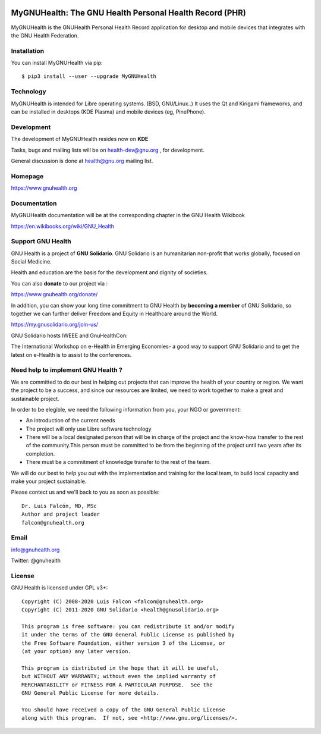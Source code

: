 .. image:: https://www.gnuhealth.org/downloads/artwork/logos/my-gnu-health-isologo.png

MyGNUHealth: The GNU Health Personal Health Record (PHR)
=======================================================================

MyGNUHealth is the GNUHealth Personal Health Record application for desktop
and mobile devices that integrates with the GNU Health Federation.

.. image:: doc/images/desktops_800.png

Installation
------------
You can install MyGNUHealth via pip::

 $ pip3 install --user --upgrade MyGNUHealth


Technology
----------
MyGNUHealth is intended for Libre operating systems. (BSD, GNU/Linux..)
It uses the Qt and Kirigami frameworks, and can be installed in desktops
(KDE Plasma) and mobile devices (eg, PinePhone).

.. image:: doc/images/PinePhone_800.png

Development
-----------

The development of MyGNUHealth resides now on **KDE**

Tasks, bugs and mailing lists will be on health-dev@gnu.org , for development.

General discussion is done at health@gnu.org mailing list.


Homepage
--------
https://www.gnuhealth.org


Documentation
-------------
MyGNUHealth documentation will be at the corresponding
chapter in the GNU Health Wikibook

https://en.wikibooks.org/wiki/GNU_Health


Support GNU Health
-------------------

GNU Health is a project of **GNU Solidario**. GNU Solidario is an humanitarian non-profit
that works globally, focused on Social Medicine.

Health and education are the basis for the development and dignity of societies.

You can also **donate** to our project via :

https://www.gnuhealth.org/donate/

In addition, you can show your long time commitment to GNU Health by
**becoming a member** of GNU Solidario, so together we can further
deliver Freedom and Equity in Healthcare around the World.

https://my.gnusolidario.org/join-us/

GNU Solidario hosts IWEEE and GnuHealthCon:

The International Workshop on e-Health in Emerging Economies- a good way to
support GNU Solidario and to get the latest on e-Health is to assist
to the conferences.


Need help to implement GNU Health ?
-----------------------------------

We are committed to do our best in helping out projects that can improve
the health of your country or region. We want the project to be a success,
and since our resources are limited, we need to work together to make a great
and sustainable project.

In order to be elegible, we need the following information from you,
your NGO or government:

* An introduction of the current needs
* The project will only use Libre software technology
* There will be a local designated person that will be in charge of  the project 
  and the know-how transfer to the rest of the community.This person must be 
  committed to be from the beginning of the project until two years after its
  completion.
* There must be a commitment of knowledge transfer to the rest of the team.

We will do our best to help you out with the implementation and training
for the local team, to build local capacity and make your project sustainable.

Please contect us and we'll back to you as soon as possible::

 Dr. Luis Falcón, MD, MSc
 Author and project leader
 falcon@gnuhealth.org


Email
-----
info@gnuhealth.org

Twitter: @gnuhealth

License
--------

GNU Health is licensed under GPL v3+::

 Copyright (C) 2008-2020 Luis Falcon <falcon@gnuhealth.org>
 Copyright (C) 2011-2020 GNU Solidario <health@gnusolidario.org>

 This program is free software: you can redistribute it and/or modify
 it under the terms of the GNU General Public License as published by
 the Free Software Foundation, either version 3 of the License, or
 (at your option) any later version.

 This program is distributed in the hope that it will be useful,
 but WITHOUT ANY WARRANTY; without even the implied warranty of
 MERCHANTABILITY or FITNESS FOR A PARTICULAR PURPOSE.  See the
 GNU General Public License for more details.

 You should have received a copy of the GNU General Public License
 along with this program.  If not, see <http://www.gnu.org/licenses/>.

